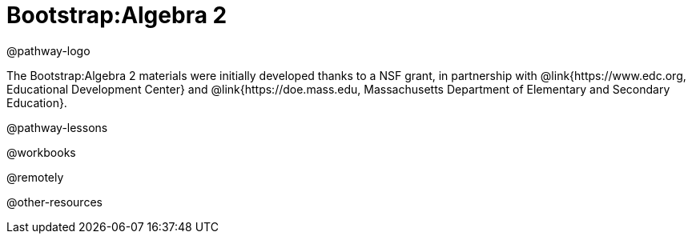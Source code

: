 = Bootstrap:Algebra 2

@pathway-logo

The Bootstrap:Algebra 2 materials were initially developed thanks to a NSF grant, in partnership with @link{https://www.edc.org, Educational Development Center} and @link{https://doe.mass.edu, Massachusetts Department of Elementary and Secondary Education}.

@pathway-lessons

@workbooks

@remotely

@other-resources
